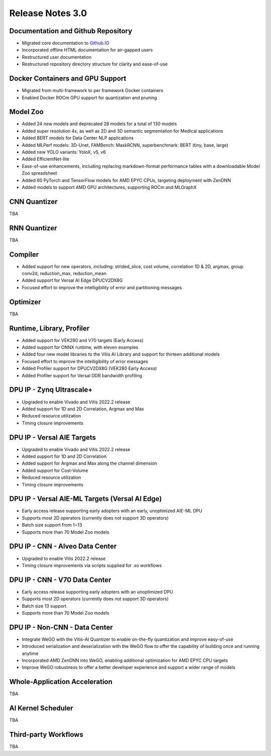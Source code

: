 ﻿====================
Release Notes 3.0
====================


Documentation and Github Repository
~~~~~~~~~~~~~~~~~~~~~~~~~~~~~~~~~~~
- Migrated core documentation to `Github.IO <https://xilinx.github.io/Vitis-AI/>`__
- Incorporated offline HTML documentation for air-gapped users
- Restructured user documentation
- Restructured repository directory structure for clarity and ease-of-use

Docker Containers and GPU Support
~~~~~~~~~~~~~~~~~~~~~~~~~~~~~~~~~
- Migrated from multi-framework to per framework Docker containers
- Enabled Docker ROCm GPU support for quantization and pruning

Model Zoo
~~~~~~~~~

- Added 24 new models and deprecated 28 models for a total of 130 models
- Added super resolution 4x, as well as 2D and 3D semantic segmentation for Medical applications
- Added BERT models for Data Center NLP applications
- Added MLPerf models: 3D-Unet, FAMBench: MaskRCNN, superbenchmark: BERT (tiny, base, large)
- Added new YOLO variants: YoloX, v5, v6
- Added EfficientNet-lite
- Ease-of-use enhancements, including replacing markdown-format performance tables with a downloadable Model Zoo spreadsheet
- Added 60 PyTorch and TensorFlow models for AMD EPYC CPUs, targeting deployment with ZenDNN
- Added models to support AMD GPU architectures, supporting ROCm and MLGraphX

CNN Quantizer
~~~~~~~~~~~~~
TBA

RNN Quantizer
~~~~~~~~~~~~~
TBA

Compiler
~~~~~~~~

- Added support for new operators, including: strided_slice, cost volume, correlation 1D & 2D, argmax, group conv2d, reduction_max, reduction_mean
- Added support for Versal AI Edge DPUCV2DX8G
- Focused effort to improve the intelligibility of error and partitioning messages

Optimizer
~~~~~~~~~
TBA

Runtime, Library, Profiler
~~~~~~~~~~~~~~~~~~~~~~~~~~

- Added support for VEK280 and V70 targets (Early Access)
- Added support for ONNX runtime, with eleven examples
- Added four new model libraries to the Vitis AI Library and support for thirteen additional models
- Focused effort to improve the intelligibility of error messages
- Added Profiler support for DPUCV2DX8G (VEK280 Early Access)
- Added Profiler support for Versal DDR bandwidth profiling

DPU IP - Zynq Ultrascale+
~~~~~~~~~~~~~~~~~~~~~~~~~
- Upgraded to enable Vivado and Vitis 2022.2 release
- Added support for 1D and 2D Correlation, Argmax and Max
- Reduced resource utilization
- Timing closure improvements

DPU IP - Versal AIE Targets
~~~~~~~~~~~~~~~~~~~~~~~~~~~~
- Upgraded to enable Vivado and Vitis 2022.2 release
- Added support for 1D and 2D Correlation
- Added support for Argmax and Max along the channel dimension
- Added support for Cost-Volume
- Reduced  resource utilization
- Timing closure improvements

DPU IP - Versal AIE-ML Targets (Versal AI Edge)
~~~~~~~~~~~~~~~~~~~~~~~~~~~~~~~~~~~~~~~~~~~~~~~
- Early access release supporting early adopters with an early, unoptimized AIE-ML DPU
- Supports most 2D operators (currently does not support 3D operators)
- Batch size support from 1~13
- Supports more than 70 Model Zoo models

DPU IP - CNN - Alveo Data Center
~~~~~~~~~~~~~~~~~~~~~~~~~~~~~~~~
- Upgraded to enable Vitis 2022.2 release
- Timing closure improvements via scripts supplied for .xo workflows

DPU IP - CNN - V70 Data Center
~~~~~~~~~~~~~~~~~~~~~~~~~~~~~~
- Early access release supporting early adopters with an unoptimized DPU
- Supports most 2D operators (currently does not support 3D operators)
- Batch size 13 support
- Supports more than 70 Model Zoo models

DPU IP - Non-CNN - Data Center
~~~~~~~~~~~~~~~~~~~~~~~~~~~~~~

- Integrate WeGO with the Vitis-AI Quantizer to enable on-the-fly quantization and improve easy-of-use
- Introduced serialization and deserialization with the WeGO flow to offer the capability of building once and running anytime
- Incorporated AMD ZenDNN into WeGO, enabling additional optimization for AMD EPYC CPU targets
- Improve WeGO robustness to offer a better developer experience and support a wider range of models

Whole-Application Acceleration
~~~~~~~~~~~~~~~~~~~~~~~~~~~~~~
TBA

AI Kernel Scheduler
~~~~~~~~~~~~~~~~~~~
TBA

Third-party Workflows
~~~~~~~~~~~~~~~~~~~~~
TBA